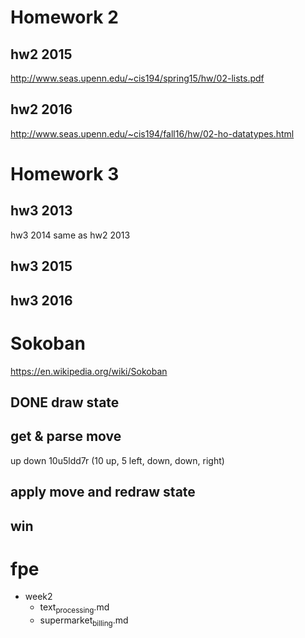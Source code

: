 * Homework 2

** hw2 2015
http://www.seas.upenn.edu/~cis194/spring15/hw/02-lists.pdf

** hw2 2016
http://www.seas.upenn.edu/~cis194/fall16/hw/02-ho-datatypes.html


* Homework 3

** hw3 2013
hw3 2014 same as hw2 2013

** hw3 2015

** hw3 2016


* Sokoban
https://en.wikipedia.org/wiki/Sokoban

** DONE draw state

** get & parse move
   up
   down
   10u5ldd7r (10 up, 5 left, down, down, right)

** apply move and redraw state

** win


* fpe
- week2
  - text_processing.md
  - supermarket_billing.md

